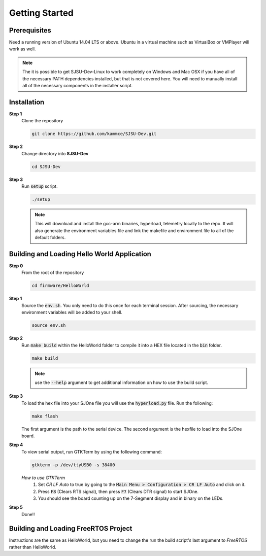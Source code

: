 Getting Started
=================

Prerequisites
---------------
Need a running version of Ubuntu 14.04 LTS or above. Ubuntu in a virtual machine such as VirtualBox or VMPlayer will work as well.

.. note::

	The it is possible to get SJSU-Dev-Linux to work completely on Windows and Mac OSX if you have all of the necessary PATH dependencies installed, but that is not covered here. You will need to manually install all of the necessary components in the installer script.

Installation
-------------

**Step 1**
	Clone the repository

	.. code-block:: bash

		git clone https://github.com/kammce/SJSU-Dev.git

**Step 2**
	Change directory into **SJSU-Dev**

	.. code-block:: bash

		cd SJSU-Dev

**Step 3**
	Run :code:`setup` script.

	.. code-block:: bash

		./setup

	.. note::
		This will download and install the gcc-arm binaries, hyperload, telemetry locally to the repo.
		It will also generate the environment variables file and link the makefile and environment file to
		all of the default folders.

Building and Loading Hello World Application
----------------------------------------------

**Step 0**
	From the root of the repository

	.. code-block:: bash

		cd firmware/HelloWorld

**Step 1**
	Source the :code:`env.sh`. You only need to do this once for each terminal session. After sourcing, the necessary environment variables will be added to your shell.

	.. code-block:: bash

		source env.sh

**Step 2**
	Run :code:`make build` within the HelloWorld folder to compile it into a HEX file located in the :code:`bin` folder.

	.. code-block:: bash

		make build

	.. note::
		use the :code:`--help` argument to get additional information on how to use the build script.

**Step 3**
	To load the hex file into your SJOne file you will use the :code:`hyperload.py` file. Run the following:

	.. code-block:: bash

		make flash

	The first argument is the path to the serial device. The second argument is the hexfile to load into the SJOne board.

**Step 4**
	To view serial output, run GTKTerm by using the following command:

	.. code-block:: bash

		gtkterm -p /dev/ttyUSB0 -s 38400

	*How to use GTKTerm*
		1. Set *CR LF Auto* to true by going to the :code:`Main Menu > Configuration > CR LF Auto` and click on it.
		2. Press :code:`F8` (Clears RTS signal), then press :code:`F7` (Clears DTR signal) to start SJOne.
		3. You should see the board counting up on the 7-Segment display and in binary on the LEDs.

**Step 5**
	Done!!

Building and Loading FreeRTOS Project
---------------------------------------
Instructions are the same as HelloWorld, but you need to change the run the build script's last argument to *FreeRTOS* rather than HelloWorld.